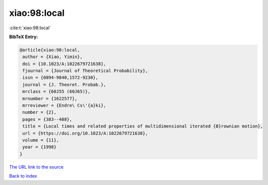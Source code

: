 xiao:98:local
=============

:cite:t:`xiao:98:local`

**BibTeX Entry:**

.. code-block:: bibtex

   @article{xiao:98:local,
    author = {Xiao, Yimin},
    doi = {10.1023/A:1022679721638},
    fjournal = {Journal of Theoretical Probability},
    issn = {0894-9840,1572-9230},
    journal = {J. Theoret. Probab.},
    mrclass = {60J55 (60J65)},
    mrnumber = {1622577},
    mrreviewer = {Endre\ Cs\'{a}ki},
    number = {2},
    pages = {383--408},
    title = {Local times and related properties of multidimensional iterated {B}rownian motion},
    url = {https://doi.org/10.1023/A:1022679721638},
    volume = {11},
    year = {1998}
   }
`The URL link to the source <ttps://doi.org/10.1023/A:1022679721638}>`_


`Back to index <../By-Cite-Keys.html>`_
